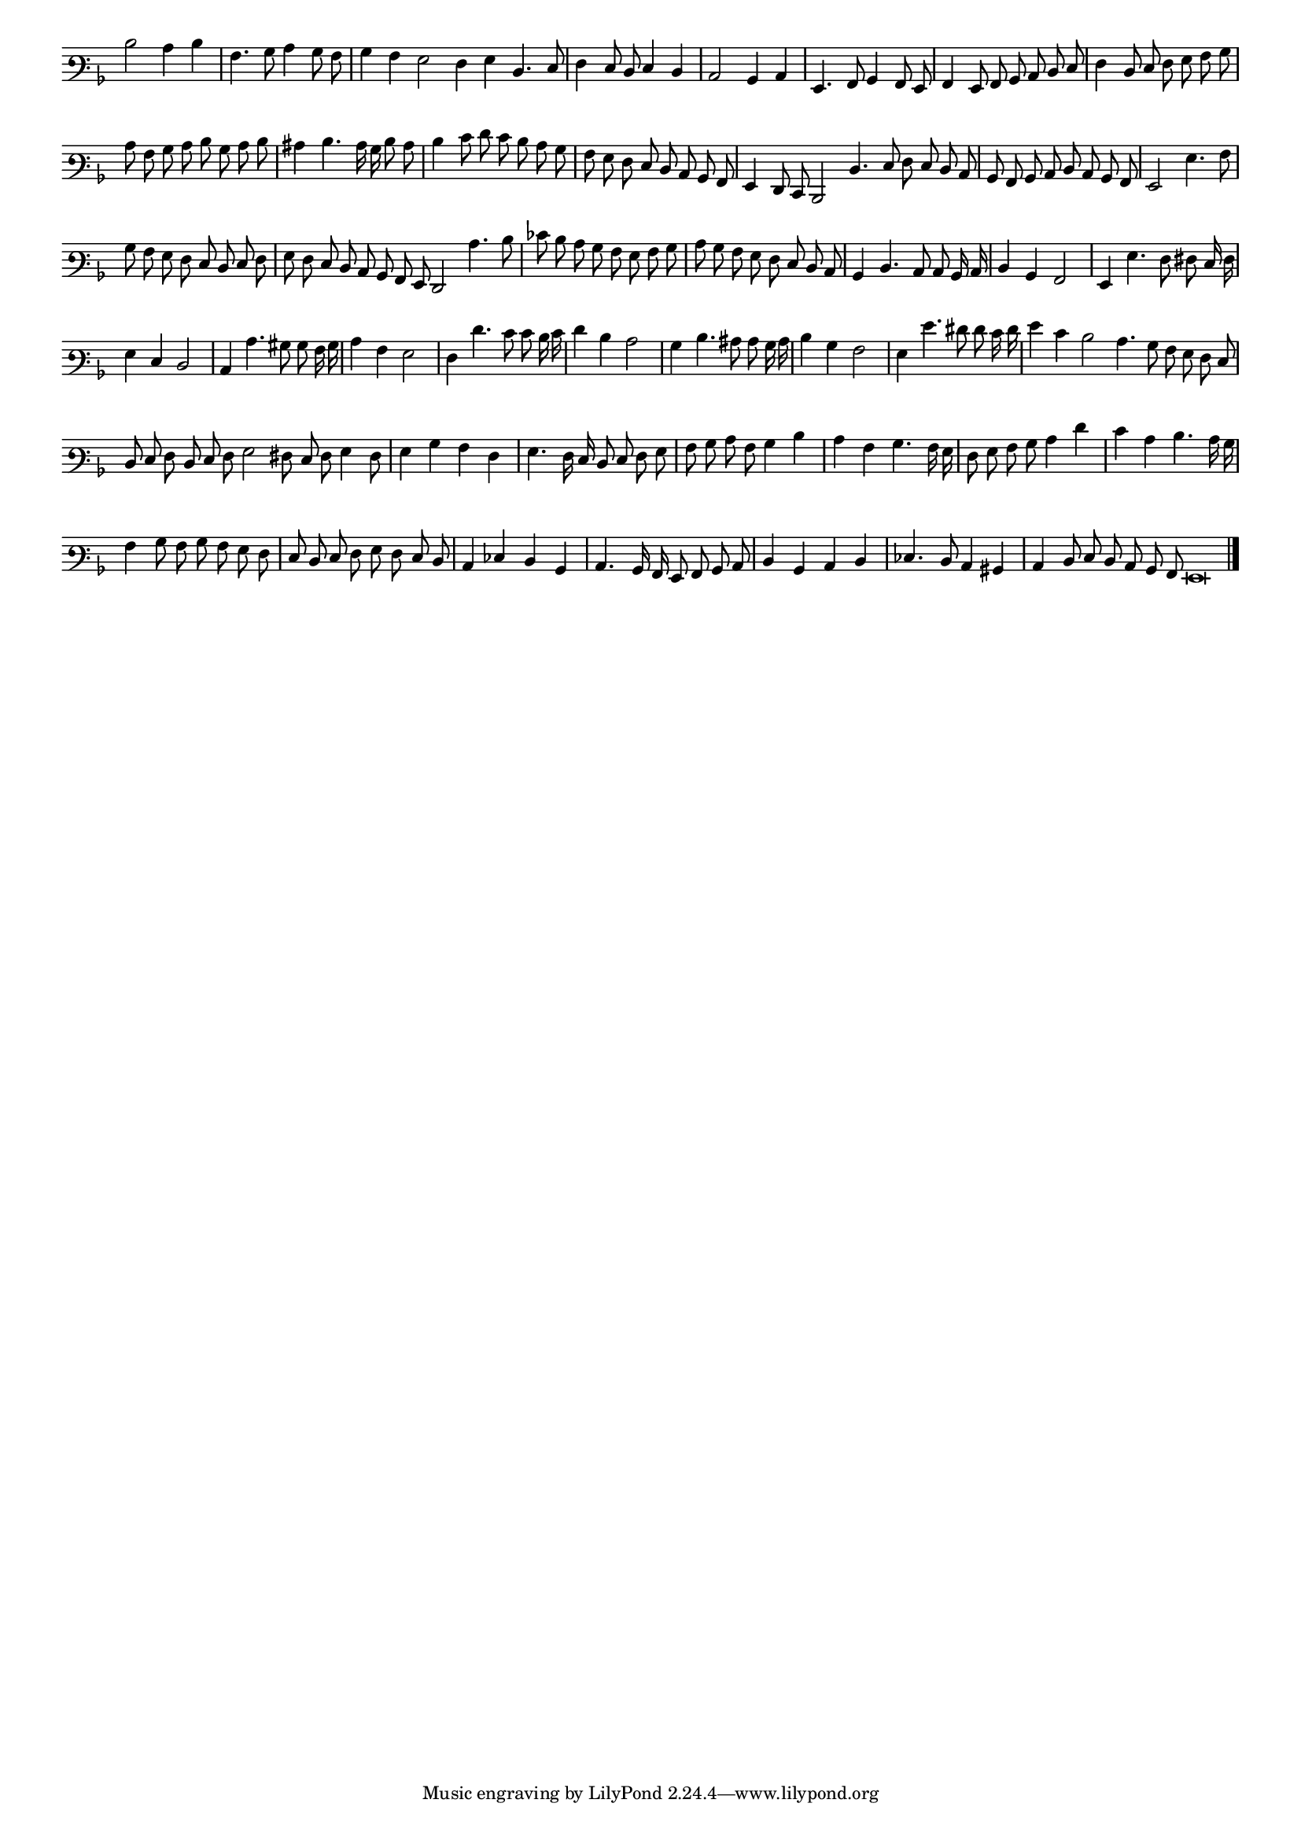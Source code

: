 \version "2.12.3"

#(set-global-staff-size 15)
\paper { indent = #0 }
\layout {
	\context {
		\Score
		\override SpacingSpanner #'uniform-stretching = ##t
	}
}
<<
\new Staff \with {
	\remove "Time_signature_engraver"
}
\relative c' {
  #(set-accidental-style 'forget)
  \autoBeamOff
	\time 2/2
	\clef varbaritone
	\key d \minor
\cadenzaOn
  d2 c4 d \bar "|"
  a4. bes8 c4 bes8 a \bar "|"
  bes4 a g2 f4 g d4. e8 \bar "|"
  f4 e8 d e4 d \bar "|"
  c2 bes4 c \bar "|"
  g4. a8 bes4 a8 g \bar "|"
  a4 g8 a bes c d e \bar "|"
  f4 d8 e f g a bes \bar "|"
  c8 a bes c d bes c d \bar "|"
  cis4 d4. c16 bes d8 c \bar "|"
  d4 e8 f e d c bes \bar "|"
  a8 g f e d c bes a \bar "|"
  g4 f8 e d2 d'4. e8 f e d c \bar "|"
  bes8 a bes c d c bes a \bar "|"
  g2 g'4. a8 \bar "|"
  bes8 a g f e d e f \bar "|"
  g8 f e d c bes a g f2 c''4. d8 \bar "|"
  ees8 d c bes a g a bes \bar "|"
  c8 bes a g f e d c \bar "|"
  bes4 d4. c8 c bes16 c \bar "|"
  d4 bes a2 \bar "|"
  g4 g'4. f8 fis e16 f \bar "|"
  g4 e d2 \bar "|"
  c4 c'4. bis8 bes a16 bes \bar "|"
  c4 a g2 \bar "|"
  f4 f'4. e8 e d16 e \bar "|"
  f4 d c2 \bar "|"
  bes4 d4. cis8 c bes16 c \bar "|"
  d4 bes a2 \bar "|"
  g4 g'4. fis8 f e16 f \bar "|"
  g4 e d2 c4. bes8 a g f e \bar "|"
  d8 e f d e f g2 fis8 e f g4 f8 \bar "|"
  g4 bes a f \bar "|"
  g4. f16 e d8 e f g \bar "|"
  a8 bes c a bes4 d \bar "|"
  c4 a bes4. a16 g \bar "|"
  f8 g a bes c4 f \bar "|"
  e4 c d4. c16 bes \bar "|"
  a4 bes8 a bes a g f \bar "|"
  e8 d e f g f e d \bar "|"
  c4 ees d bes \bar "|"
  c4. bes16 a g8 a bes c \bar "|"
  d4 bes c d \bar "|"
  ees4. d8 c4 bis \bar "|"
  c4 d8 e d c bes a g\breve
	\bar"|."
\cadenzaOff
}
>>
